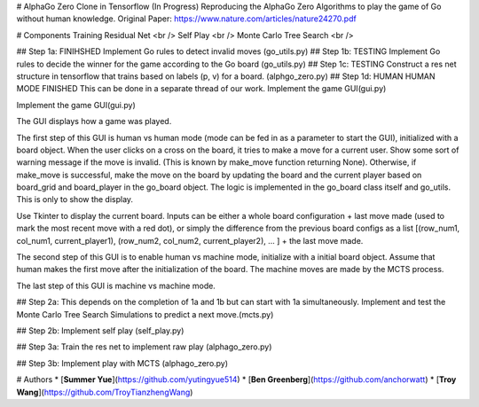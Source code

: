 # AlphaGo Zero Clone in Tensorflow (In Progress)
Reproducing the AlphaGo Zero Algorithms to play the game of Go without human knowledge.
Original Paper: https://www.nature.com/articles/nature24270.pdf

# Components
Training Residual Net <br />
Self Play <br />
Monte Carlo Tree Search <br />

## Step 1a: FINIHSHED
Implement Go rules to detect invalid moves (go_utils.py)
## Step 1b: TESTING
Implement Go rules to decide the winner for the game according to the Go board (go_utils.py)
## Step 1c: TESTING
Construct a res net structure in tensorflow that trains based on labels (p, v) for a board. (alphgo_zero.py)
## Step 1d: HUMAN HUMAN MODE FINISHED
This can be done in a separate thread of our work.
Implement the game GUI(gui.py)

Implement the game GUI(gui.py)

The GUI displays how a game was played.

The first step of this GUI is human vs human mode (mode can be fed in as a parameter to start the GUI), initialized with a board object. When the user clicks on a cross on the board, it tries to make a move for a current user. Show some sort of warning message if the move is invalid. (This is known by make_move function returning None). Otherwise, if make_move is successful, make the move on the board by updating the board and the current player based on board_grid and board_player in the go_board object. The logic is implemented in the go_board class itself and go_utils. This is only to show the display.

Use Tkinter to display the current board. Inputs can be either a whole board configuration + last move made (used to mark the most recent move with a red dot), or simply the difference from the previous board configs as a list [(row_num1, col_num1, current_player1), (row_num2, col_num2, current_player2), ... ] + the last move made.

The second step of this GUI is to enable human vs machine mode, initialize with a initial board object. Assume that human makes the first move after the initialization of the board. The machine moves are made by the MCTS process.

The last step of this GUI is machine vs machine mode.

## Step 2a:
This depends on the completion of 1a and 1b but can start with 1a simultaneously.
Implement and test the Monte Carlo Tree Search Simulations to predict a next move.(mcts.py)

## Step 2b:
Implement self play (self_play.py)

## Step 3a:
Train the res net to implement raw play (alphago_zero.py)

## Step 3b:
Implement play with MCTS (alphago_zero.py)

# Authors
* [**Summer Yue**](https://github.com/yutingyue514)
* [**Ben Greenberg**](https://github.com/anchorwatt)
* [**Troy Wang**](https://github.com/TroyTianzhengWang)
